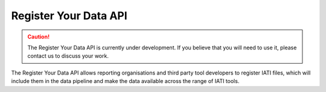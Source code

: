 ======================
Register Your Data API
======================

.. caution::

    The Register Your Data API is currently under development. If you believe that you will need to use it, please contact us to discuss your work.

The Register Your Data API allows reporting organisations and third party tool developers to register IATI files, which will include them in the data pipeline and make the data available across the range of IATI tools.

.. raw:: html

   The <a href="../api-docs/register-your-data-api.html" target="_blank">Register Your Data API Specification</a> (opens in a new tab) explains how to register IATI files using the API.